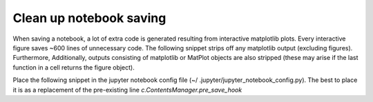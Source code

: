 ========================
Clean up notebook saving
========================

When saving a notebook, a lot of extra code is generated resulting from
interactive matplotlib plots. Every interactive figure saves ~600 lines of
unnecessary code. The following snippet strips off any matplotlib output
(excluding figures). Furthermore, Additionally, outputs consisting of
matplotlib or MatPlot objects are also stripped (these may arise if the last
function in a cell returns the figure object).

Place the following snippet in the jupyter notebook config file (~/
.jupyter/jupyter_notebook_config.py). The best to place it is as a
replacement of the pre-existing line `c.ContentsManager.pre_save_hook`

.. code-block::
    def scrub_output_pre_save(model, **kwargs):
        """scrub output before saving notebooks"""
        # only run on notebooks
        print('scrubbing output before saving')
        if model['type'] != 'notebook':
            return
        # only run on nbformat v4
        if model['content']['nbformat'] != 4:
            return

        for cell in model['content']['cells']:
            if cell['cell_type'] != 'code':
                continue

            # Remove
            filtered_outputs = []
            for output in cell['outputs']:
                javascript_output = output.get('data', {}).get('application/javascript', '')
                plain_output = output.get('data', {}).get('text/plain', '')
                if 'Put everything inside the global mpl namespace' in javascript_output:
                    continue
                elif plain_output.startswith('<qcodes.plots.qcmatplotlib.MatPlot'):
                    continue
                elif plain_output.startswith('[<matplotlib.'):
                    continue
                else:
                    filtered_outputs.append(output)
            cell['outputs'] = filtered_outputs
            cell['execution_count'] = None

    c.ContentsManager.pre_save_hook = scrub_output_pre_save